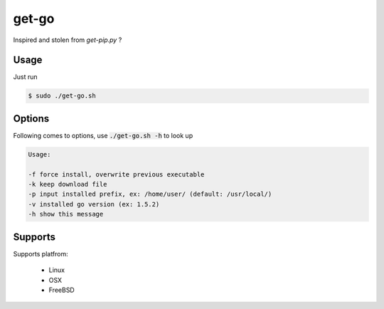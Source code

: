 get-go
======

Inspired and stolen from `get-pip.py` ?

Usage
-----

Just run

.. code::

    $ sudo ./get-go.sh


Options
-------

Following comes to options, use :code:`./get-go.sh -h` to look up

.. code::

     Usage:
     
     -f force install, overwrite previous executable
     -k keep download file
     -p input installed prefix, ex: /home/user/ (default: /usr/local/)
     -v installed go version (ex: 1.5.2)
     -h show this message


Supports
--------

Supports platfrom:

    - Linux
    - OSX
    - FreeBSD
